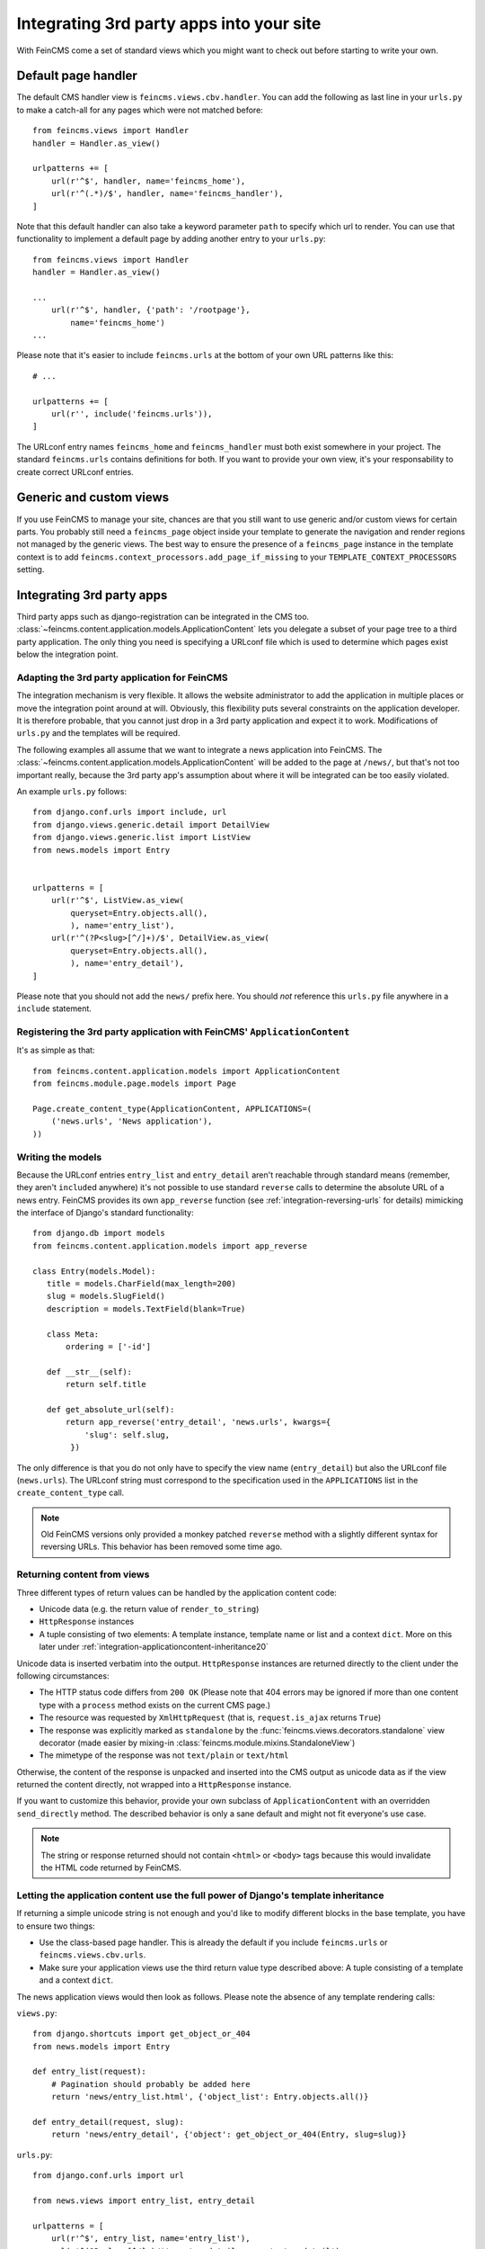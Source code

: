 .. _integration:

=========================================
Integrating 3rd party apps into your site
=========================================

With FeinCMS come a set of standard views which you might want to check
out before starting to write your own.


Default page handler
====================

The default CMS handler view is ``feincms.views.cbv.handler``. You can
add the following as last line in your ``urls.py`` to make a catch-all
for any pages which were not matched before::

    from feincms.views import Handler
    handler = Handler.as_view()

    urlpatterns += [
        url(r'^$', handler, name='feincms_home'),
        url(r'^(.*)/$', handler, name='feincms_handler'),
    ]

Note that this default handler can also take a keyword parameter ``path``
to specify which url to render. You can use that functionality to
implement a default page by adding another entry to your ``urls.py``::

    from feincms.views import Handler
    handler = Handler.as_view()

    ...
        url(r'^$', handler, {'path': '/rootpage'},
            name='feincms_home')
    ...


Please note that it's easier to include ``feincms.urls`` at the bottom
of your own URL patterns like this::

    # ...

    urlpatterns += [
        url(r'', include('feincms.urls')),
    ]

The URLconf entry names ``feincms_home`` and ``feincms_handler`` must
both exist somewhere in your project. The standard ``feincms.urls``
contains definitions for both. If you want to provide your own view,
it's your responsability to create correct URLconf entries.


Generic and custom views
========================

If you use FeinCMS to manage your site, chances are that you still want
to use generic and/or custom views for certain parts. You probably still need a
``feincms_page`` object inside your template to generate the navigation and
render regions not managed by the generic views. The best way to ensure
the presence of a ``feincms_page`` instance in the template context is
to add ``feincms.context_processors.add_page_if_missing`` to your
``TEMPLATE_CONTEXT_PROCESSORS`` setting.


.. _integration-applicationcontent:

Integrating 3rd party apps
==========================

Third party apps such as django-registration can be integrated in the CMS
too. :class:`~feincms.content.application.models.ApplicationContent` lets you
delegate a subset of your page tree to a third party application. The only
thing you need is specifying a URLconf file which is used to determine which
pages exist below the integration point.


Adapting the 3rd party application for FeinCMS
----------------------------------------------

The integration mechanism is very flexible. It allows the website
administrator to add the application in multiple places or move the
integration point around at will. Obviously, this flexibility puts
several constraints on the application developer. It is therefore
probable, that you cannot just drop in a 3rd party application and
expect it to work. Modifications of ``urls.py`` and the templates
will be required.

The following examples all assume that we want to integrate a news
application into FeinCMS. The
:class:`~feincms.content.application.models.ApplicationContent` will
be added to the page at ``/news/``, but that's not too important really,
because the 3rd party app's assumption about where it will be integrated
can be too easily violated.

An example ``urls.py`` follows::

    from django.conf.urls import include, url
    from django.views.generic.detail import DetailView
    from django.views.generic.list import ListView
    from news.models import Entry


    urlpatterns = [
        url(r'^$', ListView.as_view(
            queryset=Entry.objects.all(),
            ), name='entry_list'),
        url(r'^(?P<slug>[^/]+)/$', DetailView.as_view(
            queryset=Entry.objects.all(),
            ), name='entry_detail'),
    ]

Please note that you should not add the ``news/`` prefix here. You should
*not* reference this ``urls.py`` file anywhere in a ``include`` statement.


Registering the 3rd party application with FeinCMS' ``ApplicationContent``
--------------------------------------------------------------------------

It's as simple as that::

    from feincms.content.application.models import ApplicationContent
    from feincms.module.page.models import Page

    Page.create_content_type(ApplicationContent, APPLICATIONS=(
        ('news.urls', 'News application'),
    ))


Writing the models
------------------

Because the URLconf entries ``entry_list`` and ``entry_detail`` aren't
reachable through standard means (remember, they aren't ``include``\d
anywhere) it's not possible to use standard ``reverse`` calls to
determine the absolute URL of a news entry. FeinCMS provides its own
``app_reverse`` function (see :ref:`integration-reversing-urls` for
details) mimicking the interface of Django's standard functionality::


    from django.db import models
    from feincms.content.application.models import app_reverse

    class Entry(models.Model):
       title = models.CharField(max_length=200)
       slug = models.SlugField()
       description = models.TextField(blank=True)

       class Meta:
           ordering = ['-id']

       def __str__(self):
           return self.title

       def get_absolute_url(self):
           return app_reverse('entry_detail', 'news.urls', kwargs={
               'slug': self.slug,
            })


The only difference is that you do not only have to specify the view name
(``entry_detail``) but also the URLconf file (``news.urls``). The URLconf
string must correspond to the specification used in the ``APPLICATIONS``
list in the ``create_content_type`` call.

.. note::

   Old FeinCMS versions only provided a monkey patched ``reverse``
   method with a slightly different syntax for reversing URLs. This
   behavior has been removed some time ago.


Returning content from views
----------------------------

Three different types of return values can be handled by the application
content code:

* Unicode data (e.g. the return value of ``render_to_string``)
* ``HttpResponse`` instances
* A tuple consisting of two elements: A template instance, template name or list
  and a context ``dict``. More on this later under
  :ref:`integration-applicationcontent-inheritance20`


Unicode data is inserted verbatim into the output. ``HttpResponse`` instances
are returned directly to the client under the following circumstances:

* The HTTP status code differs from ``200 OK`` (Please note that 404 errors may
  be ignored if more than one content type with a ``process`` method exists on
  the current CMS page.)
* The resource was requested by ``XmlHttpRequest`` (that is, ``request.is_ajax``
  returns ``True``)
* The response was explicitly marked as ``standalone`` by the
  :func:`feincms.views.decorators.standalone` view decorator
  (made easier by mixing-in :class:`feincms.module.mixins.StandaloneView`)
* The mimetype of the response was not ``text/plain`` or ``text/html``

Otherwise, the content of the response is unpacked and inserted into the
CMS output as unicode data as if the view returned the content directly, not
wrapped into a ``HttpResponse`` instance.

If you want to customize this behavior, provide your own subclass of
``ApplicationContent`` with an overridden ``send_directly`` method. The
described behavior is only a sane default and might not fit everyone's
use case.

.. note::

   The string or response returned should not contain ``<html>`` or ``<body>``
   tags because this would invalidate the HTML code returned by FeinCMS.


.. _integration-applicationcontent-inheritance20:

Letting the application content use the full power of Django's template inheritance
-----------------------------------------------------------------------------------

If returning a simple unicode string is not enough and you'd like to modify
different blocks in the base template, you have to ensure two things:

* Use the class-based page handler. This is already the default if you include
  ``feincms.urls`` or ``feincms.views.cbv.urls``.
* Make sure your application views use the third return value type described
  above: A tuple consisting of a template and a context ``dict``.

The news application views would then look as follows. Please note the absence
of any template rendering calls:

``views.py``::

    from django.shortcuts import get_object_or_404
    from news.models import Entry

    def entry_list(request):
        # Pagination should probably be added here
        return 'news/entry_list.html', {'object_list': Entry.objects.all()}

    def entry_detail(request, slug):
        return 'news/entry_detail', {'object': get_object_or_404(Entry, slug=slug)}

``urls.py``::

    from django.conf.urls import url

    from news.views import entry_list, entry_detail

    urlpatterns = [
        url(r'^$', entry_list, name='entry_list'),
        url(r'^(?P<slug>[^/]+)/$', entry_detail, name='entry_detail'),
    ]


The two templates referenced, ``news/entry_list.html`` and
``news/entry_detail.html``, should now extend a base template. The recommended
notation is as follows::

    {% extends feincms_page.template.path|default:"base.html" %}

    {% block ... %}
    {# more content snipped #}


This ensures that the the selected CMS template is still used when rendering
content.

.. note::

   Older versions of FeinCMS only offered fragments for a similar purpose. They
   are still supported, but it's recommended you switch over to this style instead.

.. warning::

   If you add two application content blocks on the same page and both use this
   mechanism, the later 'wins'.

.. _integration-reversing-urls:

More on reversing URLs
----------------------

Application content-aware URL reversing is available both for Python and
Django template code.

The function works almost like Django's own ``reverse()`` method except
that it resolves URLs from application contents. The second argument,
``urlconf``, has to correspond to the URLconf parameter passed in the
``APPLICATIONS`` list to ``Page.create_content_type``::

    from feincms.content.application.models import app_reverse
    app_reverse('mymodel-detail', 'myapp.urls', args=...)

or::

    app_reverse('mymodel-detail', 'myapp.urls', kwargs=...)


The template tag has to be loaded from the ``applicationcontent_tags``
template tag library first::

    {% load applicationcontent_tags %}
    {% app_reverse "mymodel_detail" "myapp.urls" arg1 arg2 %}

or::

    {% load applicationcontent_tags %}
    {% app_reverse "mymodel_detail" "myapp.urls" name1=value1 name2=value2 %}

Storing the URL in a context variable is supported too::

    {% load applicationcontent_tags %}
    {% app_reverse "mymodel_detail" "myapp.urls" arg1 arg2 as url %}

Inside the app (in this case, inside the views defined in ``myapp.urls``),
you can also pass the current request instance instead of the URLconf
name.

If an application has been added several times to the same page tree,
``app_reverse`` tries to find the best match. The logic is contained inside
``ApplicationContent.closest_match``, and can be overridden by subclassing
the application content type. The default implementation only takes the current
language into account, which is mostly helpful when you're using the
translations page extension.


Additional customization possibilities
--------------------------------------

The ``ApplicationContent`` offers additional customization possibilites for those who
need them. All of these must be specified in the ``APPLICATIONS`` argument to
``create_content_type``.

* ``urls``: Making it easier to swap the URLconf file:

  You might want to use logical names instead of URLconf paths when you create
  your content types, so that the ``ApplicationContent`` apps aren't tied to
  a particular ``urls.py`` file. This is useful if you want to override a few
  URLs from a 3rd party application, f.e. replace ``registration.urls`` with
  ``yourapp.registration_urls``::

      Page.create_content_type(ApplicationContent, APPLICATIONS=(
        ('registration', 'Account creation and management', {
            'urls': 'yourapp.registration_urls',
        }),
      )

* ``admin_fields``: Adding more fields to the application content interface:

  Some application contents might require additional configuration parameters
  which should be modifyable by the website administrator. ``admin_fields`` to
  the rescue!

  ::

      def registration_admin_fields(form, *args, **kwargs):
        return {
            'exclusive_subpages': forms.BooleanField(
                label=_('Exclusive subpages'),
                required=False,
                initial=form.instance.parameters.get('exclusive_subpages', True),
                help_text=_('Exclude everything other than the application\'s content when rendering subpages.'),
            ),
        }

      Page.create_content_type(ApplicationContent, APPLICATIONS=(
        ('registration', 'Account creation and management', {
            'urls': 'yourapp.registration_urls',
            'admin_fields': registration_admin_fields,
        }),
    )

  The form fields will only be visible after saving the ``ApplicationContent``
  for the first time. They are stored inside a JSON-encoded field. The values
  are added to the template context indirectly when rendering the main template
  by adding them to ``request._feincms_extra_context``.

* ``path_mapper``: Customize URL processing by altering the perceived path of the page:

  The applicaton content uses the remainder of the URL to resolve the view inside
  the 3rd party application by default. This works fine most of the time, sometimes
  you want to alter the perceived path without modifying the URLconf file itself.

  If provided, the ``path_mapper`` receives the three arguments, ``request.path``,
  the URL of the current page and all application parameters, and must return
  a tuple consisting of the path to resolve inside the application content and
  the path the current page is supposed to have.

  This ``path_mapper`` function can be used to do things like rewrite the path so
  you can pretend that an app is anchored deeper than it actually is (e.g.
  /path/to/page is treated as "/<slug>/" using a parameter value rather
  than "/" by the embedded app)

* ``view_wrapper``: Decorate every view inside the application content:

  If the customization possibilites above aren't sufficient, ``view_wrapper``
  can be used to decorate each and every view inside the application content
  with your own function. The function specified with ``view_wrapper`` receives
  an additional parameters besides the view itself and any arguments or
  keyword arguments the URLconf contains, ``appcontent_parameters`` containing
  the application content configuration.


.. _page-ext-navigation:

Letting 3rd party apps define navigation entries
------------------------------------------------

Short answer: You need the ``feincms.module.page.extensions.navigation``
extension module. Activate it like this::

    Page.register_extensions('feincms.module.page.extensions.navigation')


Please note however, that this call needs to come after all
``NavigationExtension`` subclasses have been processed, because otherwise they
will not be available for selection in the page administration! (Yes, this is
lame and yes, this is going to change as soon as we find a
better solution. In the meantime, stick your subclass definition before
the register_extensions call.)

Because the use cases for extended navigations are so different, FeinCMS
does not go to great lengths trying to cover them all. What it does though
is to let you execute code to filter, replace or add navigation entries when
generating a list of navigation entries.

If you have a blog and you want to display the blog categories as subnavigation
entries, you could do it as follows:

#. Create a navigation extension for the blog categories

#. Assign this navigation extension to the CMS page where you want these navigation entries to appear

You don't need to do anything else as long as you use the built-in
``feincms_nav`` template tag -- it knows how to handle extended navigations.

::

    from feincms.module.page.extensions import navigation

    class BlogCategoriesNavigationExtension(navigation.NavigationExtension):
        name = _('blog categories')

        def children(self, page, **kwargs):
            for category in Category.objects.all():
                yield navigation.PagePretender(
                    title=category.name,
                    url=category.get_absolute_url(),
                )

    class PassthroughExtension(navigation.NavigationExtension):
        name = 'passthrough extension'

        def children(self, page, **kwargs):
            for p in page.children.in_navigation():
                yield p

    class MyExtension(navigation.Extension):
        navigation_extensions = [
            BlogCategoriesNavigationExtension,
            PassthroughExtension,
            # Alternatively, a dotted Python path also works.
        ]

    Page.register_extensions(MyExtension)

Note that the objects returned should at least try to mimic a real page so
navigation template tags as ``siblings_along_path_to`` and friends continue
to work, ie. at least the following attributes should exist:

::

    title     = '(whatever)'
    url       = '(whatever)'

    # Attributes that MPTT assumes to exist
    parent_id = page.id
    tree_id   = page.tree_id
    level     = page.level+1
    lft       = page.lft
    rght      = page.rght
